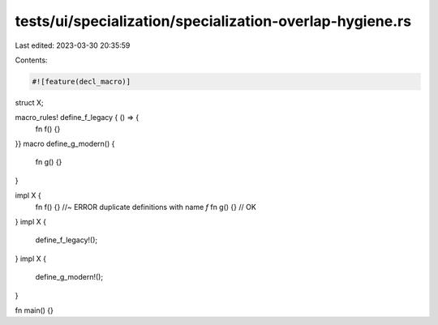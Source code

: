 tests/ui/specialization/specialization-overlap-hygiene.rs
=========================================================

Last edited: 2023-03-30 20:35:59

Contents:

.. code-block:: rs

    #![feature(decl_macro)]

struct X;

macro_rules! define_f_legacy { () => {
    fn f() {}
}}
macro define_g_modern() {
    fn g() {}
}

impl X {
   fn f() {} //~ ERROR duplicate definitions with name `f`
   fn g() {} // OK
}
impl X {
    define_f_legacy!();
}
impl X {
    define_g_modern!();
}

fn main() {}


